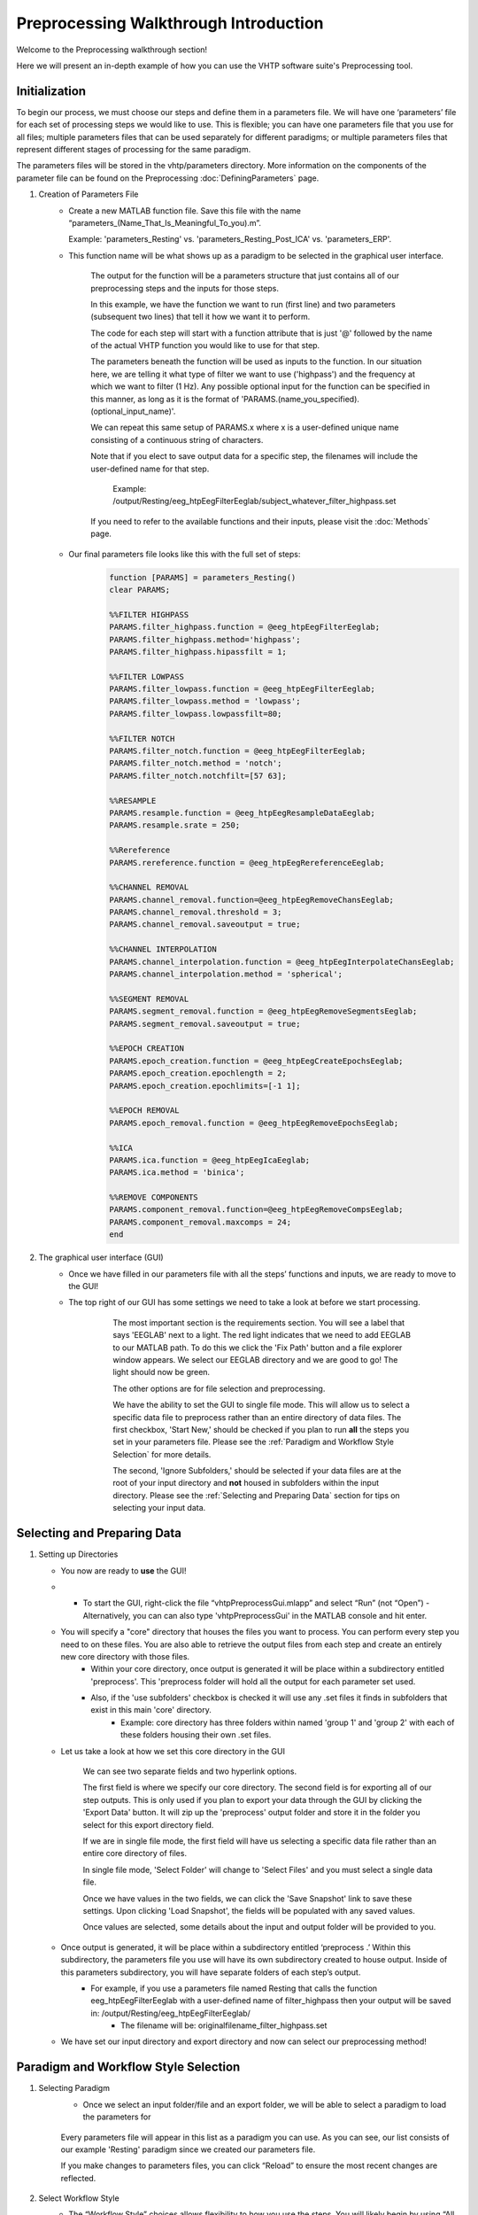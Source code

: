 Preprocessing Walkthrough Introduction
======================================

Welcome to the Preprocessing walkthrough section!

Here we will present an in-depth example of how you can use the VHTP software suite's Preprocessing tool.


Initialization
--------------

To begin our process, we must choose our steps and define them in a parameters file. We will have one ‘parameters’ file for each set of processing steps we would like to use. This is flexible; you can have one parameters file that you use for all files; multiple parameters files that can be used separately for different paradigms; or multiple parameters files that represent different stages of processing for the same paradigm. 

The parameters files will be stored in the vhtp/parameters directory.    More information on the components of the parameter file can be found on the Preprocessing :doc:`DefiningParameters` page.

#. Creation of Parameters File
	* Create a new MATLAB function file.  Save this file with the name “parameters_(Name_That_Is_Meaningful_To_you).m”.  
	  
	  Example: 'parameters_Resting' vs. 'parameters_Resting_Post_ICA' vs. 'parameters_ERP'.
	
	* This function name will be what shows up as a paradigm to be selected in the graphical user interface.
	
		.. code-block::
			:caption: At the beginning of every parameters function file, edit the top row to reflect your file name. The resulting top two lines should look like this (with “Resting” replaced by the name of the file)

				function [PARAMS] = parameters_Resting()
				clear PARAMS;
			
		The output for the function will be a parameters structure that just contains all of our preprocessing steps and the inputs for those steps.
	  
		.. code-block::
			:caption: Beneath this, each step should be added as a block of code similar to the following:
				
				PARAMS.filter_highpass.function = @eeg_htpEegFilterEeglab;
				PARAMS.filter_highpass.method='highpass';
				PARAMS.filter_highpass.highpassfilt = 1;
				
		In this example, we have the function we want to run (first line) and two parameters (subsequent two lines) that tell it how we want it to perform.

		The code for each step will start with a function attribute that is just '@' followed by the name of the actual VHTP function you would like to use for that step.
		
		The parameters beneath the function will be used as inputs to the function.  In our situation here, we are telling it what type of filter we want to use ('highpass') and the frequency at which we want to filter (1 Hz).  Any possible optional input for the function can be specified in this manner, as long as it is the format of 'PARAMS.(name_you_specified).(optional_input_name)'.  
		
		We can repeat this same setup of PARAMS.x where x is a user-defined unique name consisting of a continuous string of characters.
		
		Note that if you elect to save output data for a specific step, the filenames will include the user-defined name for that step.
			
			Example: /output/Resting/eeg_htpEegFilterEeglab/subject_whatever_filter_highpass.set
		
		If you need to refer to the available functions and their inputs, please visit the :doc:`Methods` page.
		
		
	* Our final parameters file looks like this with the full set of steps:
		.. code-block::
			
				function [PARAMS] = parameters_Resting()
				clear PARAMS;

				%%FILTER HIGHPASS
				PARAMS.filter_highpass.function = @eeg_htpEegFilterEeglab;
				PARAMS.filter_highpass.method='highpass';
				PARAMS.filter_highpass.hipassfilt = 1;

				%%FILTER LOWPASS
				PARAMS.filter_lowpass.function = @eeg_htpEegFilterEeglab;
				PARAMS.filter_lowpass.method = 'lowpass';
				PARAMS.filter_lowpass.lowpassfilt=80;

				%%FILTER NOTCH
				PARAMS.filter_notch.function = @eeg_htpEegFilterEeglab;
				PARAMS.filter_notch.method = 'notch';
				PARAMS.filter_notch.notchfilt=[57 63];

				%%RESAMPLE
				PARAMS.resample.function = @eeg_htpEegResampleDataEeglab;
				PARAMS.resample.srate = 250;

				%%Rereference
				PARAMS.rereference.function = @eeg_htpEegRereferenceEeglab;

				%%CHANNEL REMOVAL 
				PARAMS.channel_removal.function=@eeg_htpEegRemoveChansEeglab;
				PARAMS.channel_removal.threshold = 3;
				PARAMS.channel_removal.saveoutput = true;

				%%CHANNEL INTERPOLATION
				PARAMS.channel_interpolation.function = @eeg_htpEegInterpolateChansEeglab;
				PARAMS.channel_interpolation.method = 'spherical';

				%%SEGMENT REMOVAL
				PARAMS.segment_removal.function = @eeg_htpEegRemoveSegmentsEeglab;
				PARAMS.segment_removal.saveoutput = true;

				%%EPOCH CREATION
				PARAMS.epoch_creation.function = @eeg_htpEegCreateEpochsEeglab;
				PARAMS.epoch_creation.epochlength = 2;
				PARAMS.epoch_creation.epochlimits=[-1 1];

				%%EPOCH REMOVAL
				PARAMS.epoch_removal.function = @eeg_htpEegRemoveEpochsEeglab;

				%%ICA
				PARAMS.ica.function = @eeg_htpEegIcaEeglab;
				PARAMS.ica.method = 'binica';

				%%REMOVE COMPONENTS
				PARAMS.component_removal.function=@eeg_htpEegRemoveCompsEeglab;
				PARAMS.component_removal.maxcomps = 24;
				end
	


#. The graphical user interface (GUI)
	* Once we have filled in our parameters file with all the steps’ functions and inputs, we are ready to move to the GUI!
	* The top right of our GUI has some settings we need to take a look at before we start processing.
	
		.. figure:: PreprocessImages/InitialOptions.png
		   :scale: 100
		   
		   The most important section is the requirements section.  You will see a label that says 'EEGLAB' next to a light.  The red light indicates that we need to add EEGLAB to our MATLAB path.  To do this we click the 'Fix Path' button and a file explorer window appears.  We select our EEGLAB directory and we are good to go!  The light should now be green.
		   
		   The other options are for file selection and preprocessing.
		   
		   We have the ability to set the GUI to single file mode.  This will allow us to select a specific data file to preprocess rather than an entire directory of data files.  The first checkbox, 'Start New,' should be checked if you plan to run **all** the steps you set in your parameters file.  Please see the :ref:`Paradigm and Workflow Style Selection` for more details.
		   
		   The second, 'Ignore Subfolders,' should be selected if your data files are at the root of your input directory and **not** housed in subfolders within the input directory.  Please see the :ref:`Selecting and Preparing Data` section for tips on selecting your input data.
			
Selecting and Preparing Data
----------------------------

#.	Setting up Directories

	* You now are ready to **use** the GUI!
	
	* •	To start the GUI, right-click the file “vhtpPreprocessGui.mlapp” and select “Run” (not “Open”) 
		- Alternatively, you can can also type 'vhtpPreprocessGui' in the MATLAB console and hit enter.
	
	* You will specify a "core" directory that houses the files you want to process.  You can perform every step you need to on these files. You are also able to retrieve the output files from each step and create an entirely new core directory with those files.
		* Within your core directory, once output is generated it will be place within a subdirectory entitled 'preprocess'.  This 'preprocess folder will hold all the output for each parameter set used.	
		* Also, if the 'use subfolders' checkbox is checked it will use any .set files it finds in subfolders that exist in this main 'core' directory.
			* Example: core directory has three folders within named 'group 1' and 'group 2' with each of these folders housing their own .set files.
	
	* Let us take a look at how we set this core directory in the GUI
	
		.. figure:: \source\Preprocess\PreprocessImages\ConfigureDatasets.png
		   :align: center
		   :scale: 90
		   
		   We can see two separate fields and two hyperlink options.
			
		   The first field is where we specify our core directory. The second field is for exporting all of our step outputs.  This is only used if you plan to export your data through the GUI by clicking the 'Export Data' button.  It will zip up the 'preprocess' output folder and store it in the folder you select for this export directory field.
			   
		   If we are in single file mode, the first field will have us selecting a specific data file rather than an entire core directory of files.
			   
		   In single file mode, 'Select Folder' will change to 'Select Files' and you must select a single data file.
			   
		   Once we have values in the two fields, we can click the 'Save Snapshot' link to save these settings.  Upon clicking 'Load Snapshot', the fields will be populated with any saved values.
		   
		   Once values are selected, some details about the input and output folder will be provided to you.
		   
	* Once output is generated, it will be place within a subdirectory entitled ‘preprocess .’ Within this subdirectory, the parameters file you use will have its own subdirectory created to house output. Inside of this parameters subdirectory, you will have separate folders of each step’s output.
		* For example, if you use a parameters file named Resting that calls the function eeg_htpEegFilterEeglab with a user-defined name of filter_highpass then your output will be saved in: /output/Resting/eeg_htpEegFilterEeglab/
			* The filename will be: originalfilename_filter_highpass.set 
	
	* We have set our input directory and export directory and now can select our preprocessing method!
	
Paradigm and Workflow Style Selection
-------------------------------------

#. Selecting Paradigm
	* Once we select an input folder/file and an export folder, we will be able to select a paradigm to load the parameters for

	.. figure:: PreprocessImages/SelectParadigms.png
		:scale: 90
		:align: center
		  
		Every parameters file will appear in this list as a paradigm you can use.  As you can see, our list consists of our example 'Resting' paradigm since we created our parameters file.
		
		If you make changes to parameters files, you can click “Reload” to ensure the most recent changes are reflected.
		
#. Select Workflow Style
	* The “Workflow Style” choices allows flexibility to how you use the steps. You will likely begin by using “All Steps (in Order).” Please see below for a breakdown of each type of preprocessing option.

		.. figure:: PreprocessImages/SelectWorkflow.png
		  :scale: 90
		  :align: center
	
	* All Steps
		- The 'All Steps' option will perform every step listed in your parameters file in sequential order. 
		- For each step, the function you sue will have a 'saveoutput' parameter that you must specify to **true** if you want that step's output to be saved.
		- If the input is a directory of files, the first file will undergo all steps and then it will move on to the next file until all files have completed all steps.

	* Selected Step
		- The 'Selected Step' option will perform the step you select from the list of available steps.  The steps listed are generated from those you specify in your parameters file. As you can see, all of our steps from our parameters file we set up back in the :ref:`initialization` section are present!
		
			.. figure:: PreprocessImages/SelectStep.png
				:scale: 90
				
				Click ‘Edit Parameters’ to make changes to the parameters file, such as adding/removing a step and/or changing parameter values.
				
				If we do make changes to the parameters file, we must save the file, and click the 'Reload' hyperlink by the paradigm list to ensure our changes are applied.
		
		- The step details panel will show the parameters and function used for the selected step in the selected step list.
			
			.. figure:: PreprocessImages/StepDetails.png
				:scale: 90
				:align: center
				
				The 'Edit function' hyperlink will open up the specific function file so you can edit it should you need to make changes.

	* Continue from Step
		- The 'Continue From Step' option will perform the selected step and all subsuquent steps listed in your parameters file.  Therefore, if you selected the fourth step, steps 4 through the last step will be performed.
		
			.. figure:: PreprocessImages/SelectContinuation.png
				:scale: 90
				:align: center
				
				The Continue From Step list will be a dropdown populated with all of the steps specified in your parameters file.  Any of them will be available to start from for preprocessing your data starting at a specific step.
		
Processing Execution
--------------------

#. Execute Workflow
	* After you have selected the data, the paradigm, and the workflow style, you can commence with preprocessing by clicking the 'Execute' button.

		.. figure:: PreprocessImages/Execute.png
		  :scale: 90
		  :align: center
		  
		  If you would like to test your steps without any output being saved, check the 'Dry Run' checkbox.  Leave this unchecked to ensure output is saved for every step that has specified 'saveoutput' as **true**.

	* Here is a look at our GUI after completing the setup
	
		.. figure:: PreprocessImages/FinalProduct.png
		   :scale: 90
		   :align: center
		   
Exporting Data
--------------

#. Export Data
	* Now that we have executed our preprocessing for our data files, we can export them!
	
	* The output will all be housed in a main new subfolder created in our input directory entitled 'preprocess'.  
	
	* Within this, each paradigm we use will have its own subfolder. Right now, we just see our 'Resting' folder.
	
		.. figure:: PreprocessImages/ParadigmOutput.png
		   :scale: 90
		   :align: center
		   
	* Within a paradigm subfolder, we will find our actual output.  Each subfolder, as seen below, is named after the step's function.  Within are the .set files for that step, if the parameter saveoutput was set to ‘true.’ .
	
		.. figure:: PreprocessImages/StepOutput.png
		   :scale: 90
		   :align: center
	
	* The folder that we selected for the output directory (see :ref:`Selecting and Preparing Data`) will be where our exported files will end up.  All the files and output for our paradigm will be exported into a .zip file with the date appended to the file name.

		.. figure:: PreprocessImages/Export.png
		   :scale: 90
		   :align: center
		   
		   The 'Export Dataset' button will zip the output data and place it in the output folder.
		   
		   The BIDS export will include the input file/files as the source files, and all output will be copied to the derivatives subdirectory and placed under a subdirectory named after the selected paradigm.
		   
Examining Step Output
---------------------

#. Inspecting file outputs
	* We can see in the :ref:`Exporting Data` section that each function used will have its own subdirectory that houses the data.  If we go into each function subdirectory, we can see our output files with their custom labels.
		
		.. figure:: PreprocessImages/FunctionOutputFiles.png
		   :scale: 90
		   :align: center
		   
		   As we can see, the 'eeg_htpEegFilterEeglab' subfolder has all output files that underwent this function.  Each file has the original file name, followed by the user-defined name for the preprocessing step listed in the parameters file.
		   
    
#. Inspecting output structure contents
	* We can then load a file via EEGLAB to inspect the file's processing history.
   
	* This information is stored in EEG.vhtp. You can view these details by using MATLAB’s variable view or by typing EEG.vhtp in the console, as shown below.
	
		.. figure:: PreprocessImages/vhtpStructOutput.png
		   :scale: 90
		   :align: center
		   
		   You can see multiple fields within the EEG.vhtp structure. 
		   
		   The inforow structure contains information about the data file itself, including fields like net type, raw trials, raw sampling rate, raw events, raw event codes, and others.
		   
		   The stepPreprocessing structure contains all the steps from the parameters file and a 1 or 0 value to indicate if the file has undergone that step.
		   
		   The 'eeg_htpEegFilterEeglab' field is a structure that contains details about how this function was used to alter the data. Though you may run multiple filters, all use the same function, so all filtering parameters will be housed in the same structure.
		   
		   The 'prior_file' field lists the name of the data file prior to this step. In this case, we have 0013_rest_notch.set open. We highpass and lowpass filtered our data prior to notch, so the file that entered the notch filter was 0013_rest_filter_lowpass.set. 
		   
		   The 'stepPlacement' field is an integer providing context about what step this was in the process. In this case, notch filtering was our third step listed in the parameters file.
		   
	* The stepPreprocessing structure has the following format:
	
		.. figure:: PreprocessImages/stepPreprocessingStructOutput.png
		   :scale: 90
		   :align: center
		   
		   As we can see, since this output is for the third step and we were in 'All Steps' mode the first three steps have a value of 1 followed by all zeros.
		   
   * The eeg_htpEegFilterEeglab struct has the following format:
   
		.. figure:: PreprocessImages/functionStructOutput.png
		   :scale: 90
		   :align: center
		   
		   The fields in this structure represent the input parameters for the eeg_htpEegFilterEeglab function along with some completion details for the various filtering methods. There is also a qi_table field that provides when the file has been through the function and at what time.